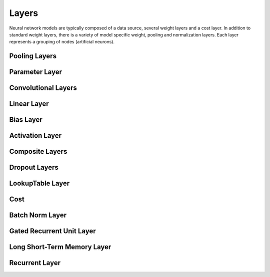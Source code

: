 .. ---------------------------------------------------------------------------
.. Copyright 2015 Nervana Systems Inc.
.. Licensed under the Apache License, Version 2.0 (the "License");
.. you may not use this file except in compliance with the License.
.. You may obtain a copy of the License at
..
..      http://www.apache.org/licenses/LICENSE-2.0
..
.. Unless required by applicable law or agreed to in writing, software
.. distributed under the License is distributed on an "AS IS" BASIS,
.. WITHOUT WARRANTIES OR CONDITIONS OF ANY KIND, either express or implied.
.. See the License for the specific language governing permissions and
.. limitations under the License.
.. ---------------------------------------------------------------------------

Layers
======

Neural network models are typically composed of a data source, several weight
layers and a cost layer.  In addition to standard weight layers, there
is a variety of model specific weight, pooling and normalization layers.
Each layer represents a grouping of nodes (artificial neurons).


Pooling Layers
--------------
.. autosummary::
   neon.layers.layer.Pooling

Parameter Layer
----------------
.. autosummary::
   neon.layers.layer.ParameterLayer

Convolutional Layers
--------------------
.. autosummary::
   neon.layers.layer.Convolution
   neon.layers.layer.Deconvolution

Linear Layer
------------
.. autosummary::
   neon.layers.layer.Linear

Bias Layer
----------
.. autosummary::
   neon.layers.layer.Bias

Activation Layer
----------------
.. autosummary::
   neon.layers.layer.Activation

Composite Layers
-----------------
.. autosummary::
   neon.layers.layer.Affine
   neon.layers.layer.Conv
   neon.layers.layer.Deconv

Dropout Layers
-------------
.. autosummary::
   neon.layers.layer.Dropout
   neon.layers.layer.DropoutBinary


LookupTable Layer
-----------------
.. autosummary::
   neon.layers.layer.LookupTable

Cost
----
.. autosummary::
   neon.layers.layer.GeneralizedCost
   neon.layers.layer.GeneralizedCostMask
   neon.layers.container.Multicost

Batch Norm Layer
----------------
.. autosummary::
   neon.layers.layer.BatchNorm
   neon.layers.layer.BatchNormAutodiff

Gated Recurrent Unit Layer
--------------------------
.. autosummary::
   neon.layers.recurrent.GRU

Long Short-Term Memory Layer
----------------------------
.. autosummary::
   neon.layers.recurrent.LSTM

Recurrent Layer
----------------
.. autosummary::
   neon.layers.recurrent.Recurrent
   neon.layers.recurrent.RecurrentOutput
   neon.layers.recurrent.RecurrentSum
   neon.layers.recurrent.RecurrentMean
   neon.layers.recurrent.RecurrentLast
